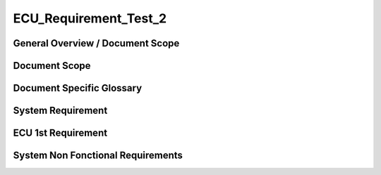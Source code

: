 
======================
ECU_Requirement_Test_2
======================

General Overview / Document Scope
*********************************

Document Scope
**************

.. sw_req:: woivnowien
   :id: 222222
   :artifact_type: Information

   
   <put below a first description of the scope for ECU requirement
   specification>


Document Specific Glossary
**************************

.. sw_req:: qomfpoqmwfpoqwm
   :id: 222223
   :artifact_type: Information

   
   <put below a definition of first glossary specific terms>


System Requirement
******************

.. sw_req:: oiwneoinwgfoinwfoin
   :id: 222224
   :artifact_type: Information

   
   | <infos relevant for the complete chapter>
   | Note to the template:
   | - the example requirements below are independent of each other and
     are showing the different possibilities of the requirements
     structure


ECU 1st Requirement
*******************

.. sys_req:: powmvpowmevpom
   :status: NEW/CHANGED
   :id: 222225
   :safety_level: oke_bro
   :artifact_type: MO_FUNC_REQ
   :crq: RQONE03587423

   
   <description of the requirement in requirements language>

   | **VEHICLE_SYSTEM_BEHAVIOUR**
   | <Optional: description of desired vehicle behavior ("development
     target")>    
   | **CONSTRAINT  **  
   | <Optional: constraints on the solution space for the requirement>
   | **IMPACT **   
   | <Optional: description of possible cross-functional impact of the
     requirement, or impact on other components>
   | **INFO**
   | <Optional: additional informations about the requirement:
   | - know-how
   | - background
   | - HW dependencies related to the system requirement
   | - internal signals
   | - etc>
   | **ASSUMPTION**
   | <Optional: assumptions on the requirement>

   .. verify:: verify222225
     Test Environment:
     Test Bench/Lab-car with hardware setup

     Success Criteria: Verify whether the signal value is correct or not



System Non Fonctional Requirements
**********************************

.. sw_req:: woiwnoiwnfe
   :status: Accepted
   :id: 222226
   :safety_level: ASIL B
   :artifact_type: MO_NON_FUNC_REQ
   :crq: RQONE03587423
   :allocation: ádasdas

   
   <description of the non functional requirement in requirements
   language>


   .. verify:: verify222226

   acbacsacscas
